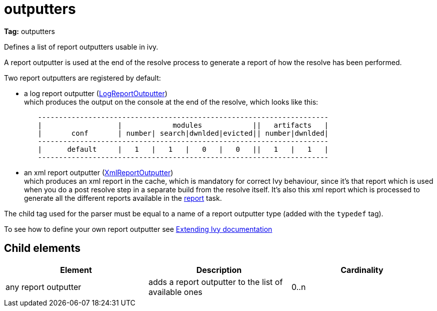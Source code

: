////
   Licensed to the Apache Software Foundation (ASF) under one
   or more contributor license agreements.  See the NOTICE file
   distributed with this work for additional information
   regarding copyright ownership.  The ASF licenses this file
   to you under the Apache License, Version 2.0 (the
   "License"); you may not use this file except in compliance
   with the License.  You may obtain a copy of the License at

     http://www.apache.org/licenses/LICENSE-2.0

   Unless required by applicable law or agreed to in writing,
   software distributed under the License is distributed on an
   "AS IS" BASIS, WITHOUT WARRANTIES OR CONDITIONS OF ANY
   KIND, either express or implied.  See the License for the
   specific language governing permissions and limitations
   under the License.
////

= outputters

*Tag:* outputters

Defines a list of report outputters usable in ivy.

A report outputter is used at the end of the resolve process to generate a report of how the resolve has been performed.

Two report outputters are registered by default:


    * a log report outputter (link:https://git-wip-us.apache.org/repos/asf?p=ant-ivy.git;a=blob;f=src/java/org/apache/ivy/plugins/report/LogReportOutputter.java[LogReportOutputter]) +
    which produces the output on the console at the end of the resolve, which looks like this:

[source,shell]
----

        ---------------------------------------------------------------------
        |                  |            modules            ||   artifacts   |
        |       conf       | number| search|dwnlded|evicted|| number|dwnlded|
        ---------------------------------------------------------------------
        |      default     |   1   |   1   |   0   |   0   ||   1   |   1   |
        ---------------------------------------------------------------------

----


    * an xml report outputter (link:https://git-wip-us.apache.org/repos/asf?p=ant-ivy.git;a=blob;f=src/java/org/apache/ivy/plugins/report/XmlReportOutputter.java[XmlReportOutputter]) +
    which produces an xml report in the cache, which is mandatory for correct Ivy behaviour, since it's that report which is used when you do a post resolve step in a separate build from the resolve itself. It's also this xml report which is processed to generate all the different reports available in the link:../use/report.html[report] task.


The child tag used for the parser must be equal to a name of a report outputter type (added with the `typedef` tag).

To see how to define your own report outputter see link:../extend.html[Extending Ivy documentation]


== Child elements


[options="header"]
|=======
|Element|Description|Cardinality
|any report outputter|adds a report outputter to the list of available ones|0..n
|=======
